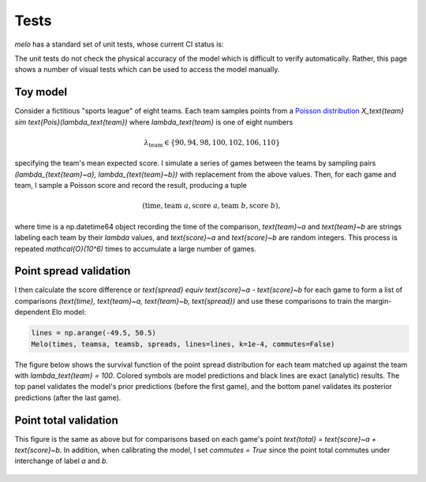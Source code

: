 Tests
=====

`melo` has a standard set of unit tests, whose current CI status is:

The unit tests do not check the physical accuracy of the model which is difficult to verify automatically.
Rather, this page shows a number of visual tests which can be used to access the model manually.

Toy model
---------

Consider a fictitious "sports league" of eight teams. Each team samples points from a `Poisson distribution <https://en.wikipedia.org/wiki/Poisson_distribution>`_ `X_\text{team} \sim \text{Pois}(\lambda_\text{team})` where `\lambda_\text{team}` is one of eight numbers

.. math::
   \lambda_\text{team} \in \{90, 94, 98, 100, 102, 106, 110\}

specifying the team's mean expected score. I simulate a series of games between the teams by sampling pairs `(\lambda_{\text{team}~a}, \lambda_{\text{team}~b})` with replacement from the above values. Then, for each game and team, I sample a Poisson score and record the result, producing a tuple

.. math::
   (\text{time}, \text{team}~a, \text{score}~a, \text{team}~b, \text{score}~b),

where time is a np.datetime64 object recording the time of the comparison, `\text{team}~a` and `\text{team}~b` are strings labeling each team by their `\lambda` values, and `\text{score}~a` and `\text{score}~b` are random integers. This process is repeated `\mathcal{O}(10^6)` times to accumulate a large number of games.

Point spread validation
-----------------------

I then calculate the score difference or `\text{spread} \equiv \text{score}~a - \text{score}~b` for each game to form a list of comparisons `(\text{time}, \text{team}~a, \text{team}~b, \text{spread})` and use these comparisons to train the margin-dependent Elo model:

.. code-block:: python

   lines = np.arange(-49.5, 50.5)
   Melo(times, teamsa, teamsb, spreads, lines=lines, k=1e-4, commutes=False)

The figure below shows the survival function of the point spread distribution for each team matched up against the team with `\lambda_\text{team} = 100`. Colored symbols are model predictions and black lines are exact (analytic) results. The top panel validates the model's prior predictions (before the first game), and the bottom panel validates its posterior predictions (after the last game).

.. figure:: _static/validate_spreads.png
   :alt: minimum bias spread distribution

Point total validation
----------------------

This figure is the same as above but for comparisons based on each game's point `\text{total} = \text{score}~a + \text{score}~b`. In addition, when calibrating the model, I set `commutes = True` since the point total commutes under interchange of label `a` and `b`.

.. figure:: _static/validate_totals.png
   :alt: minimum bias total distribution
